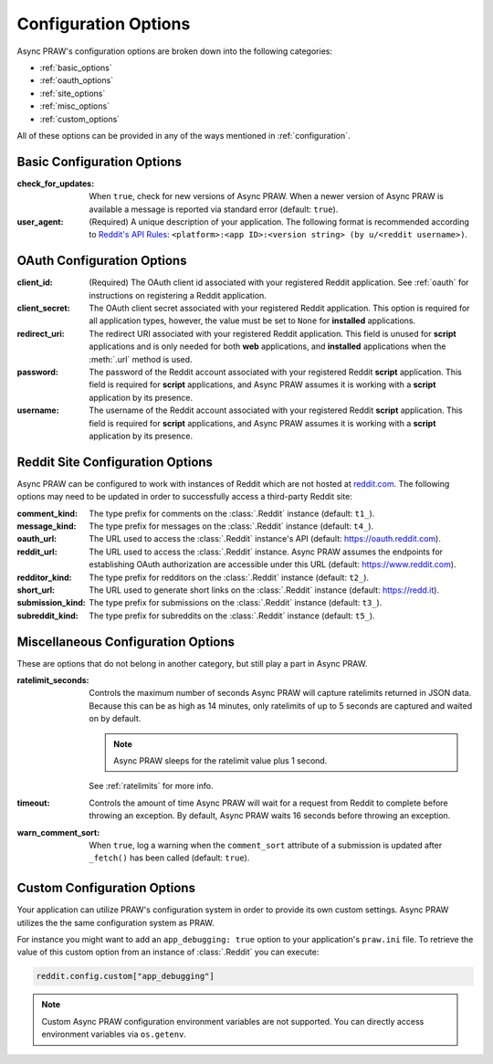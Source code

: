 .. _configuration_options:

Configuration Options
=====================

Async PRAW's configuration options are broken down into the following categories:

- :ref:`basic_options`
- :ref:`oauth_options`
- :ref:`site_options`
- :ref:`misc_options`
- :ref:`custom_options`

All of these options can be provided in any of the ways mentioned in
:ref:`configuration`.

.. _basic_options:

Basic Configuration Options
---------------------------

:check_for_updates: When ``true``, check for new versions of Async PRAW. When a newer
    version of Async PRAW is available a message is reported via standard error
    (default: ``true``).
:user_agent: (Required) A unique description of your application. The following format
    is recommended according to `Reddit's API Rules
    <https://github.com/reddit/reddit/wiki/API#rules>`_: ``<platform>:<app ID>:<version
    string> (by u/<reddit username>)``.

.. _oauth_options:

OAuth Configuration Options
---------------------------

:client_id: (Required) The OAuth client id associated with your registered Reddit
    application. See :ref:`oauth` for instructions on registering a Reddit application.
:client_secret: The OAuth client secret associated with your registered Reddit
    application. This option is required for all application types, however, the value
    must be set to ``None`` for **installed** applications.
:redirect_uri: The redirect URI associated with your registered Reddit application. This
    field is unused for **script** applications and is only needed for both **web**
    applications, and **installed** applications when the :meth:`.url` method is used.
:password: The password of the Reddit account associated with your registered Reddit
    **script** application. This field is required for **script** applications, and
    Async PRAW assumes it is working with a **script** application by its presence.
:username: The username of the Reddit account associated with your registered Reddit
    **script** application. This field is required for **script** applications, and
    Async PRAW assumes it is working with a **script** application by its presence.

.. _site_options:

Reddit Site Configuration Options
---------------------------------

Async PRAW can be configured to work with instances of Reddit which are not hosted at
`reddit.com <https://www.reddit.com>`_. The following options may need to be updated in
order to successfully access a third-party Reddit site:

:comment_kind: The type prefix for comments on the :class:`.Reddit` instance (default:
    ``t1_``).
:message_kind: The type prefix for messages on the :class:`.Reddit` instance (default:
    ``t4_``).
:oauth_url: The URL used to access the :class:`.Reddit` instance's API (default:
    https://oauth.reddit.com).
:reddit_url: The URL used to access the :class:`.Reddit` instance. Async PRAW assumes
    the endpoints for establishing OAuth authorization are accessible under this URL
    (default: https://www.reddit.com).
:redditor_kind: The type prefix for redditors on the :class:`.Reddit` instance (default:
    ``t2_``).
:short_url: The URL used to generate short links on the :class:`.Reddit` instance
    (default: https://redd.it).
:submission_kind: The type prefix for submissions on the :class:`.Reddit` instance
    (default: ``t3_``).
:subreddit_kind: The type prefix for subreddits on the :class:`.Reddit` instance
    (default: ``t5_``).

.. _misc_options:

Miscellaneous Configuration Options
-----------------------------------

These are options that do not belong in another category, but still play a part in Async
PRAW.

:ratelimit_seconds: Controls the maximum number of seconds Async PRAW will capture
    ratelimits returned in JSON data. Because this can be as high as 14 minutes, only
    ratelimits of up to 5 seconds are captured and waited on by default.

    .. note::

        Async PRAW sleeps for the ratelimit value plus 1 second.

    See :ref:`ratelimits` for more info.
:timeout: Controls the amount of time Async PRAW will wait for a request from Reddit to
    complete before throwing an exception. By default, Async PRAW waits 16 seconds
    before throwing an exception.
:warn_comment_sort: When ``true``, log a warning when the ``comment_sort`` attribute of
    a submission is updated after ``_fetch()`` has been called (default: ``true``).

.. _custom_options:

Custom Configuration Options
----------------------------

Your application can utilize PRAW's configuration system in order to provide its own
custom settings. Async PRAW utilizes the the same configuration system as PRAW.

For instance you might want to add an ``app_debugging: true`` option to your
application's ``praw.ini`` file. To retrieve the value of this custom option from an
instance of :class:`.Reddit` you can execute:

.. code-block:: python

    reddit.config.custom["app_debugging"]

.. note::

    Custom Async PRAW configuration environment variables are not supported. You can
    directly access environment variables via ``os.getenv``.
